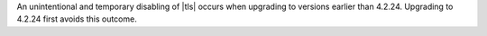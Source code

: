 An unintentional and temporary disabling of |tls| occurs when
upgrading to versions earlier than 4.2.24. Upgrading to 4.2.24
first avoids this outcome.

.. seealso::

  - :ref:`Ops Manager 4.2.23 release notes <opsmgr-server-4.2.23>`
  - :ref:`Ops Manager 4.2.24 release notes <opsmgr-server-4.2.24>`
  - :cve-id:`CVE-2021-20335`
